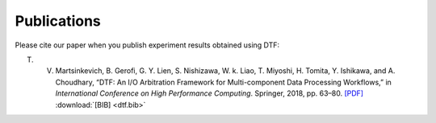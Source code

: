 .. _publication:

Publications
============

Please cite our paper when you publish experiment results obtained using DTF:

T. V. Martsinkevich, B. Gerofi, G. Y. Lien, S. Nishizawa, W. k. Liao, T. Miyoshi, H. Tomita, Y. Ishikawa, and A. Choudhary, “DTF: An I/O Arbitration Framework for Multi-component Data Processing Workflows,” in *International Conference on High Performance Computing*. Springer, 2018, pp. 63–80.  `[PDF]`_  :download:`[BIB] <dtf.bib>`

.. _[PDF]: http://cucis.ece.northwestern.edu/publications/pdf/MGL18.pdf 


